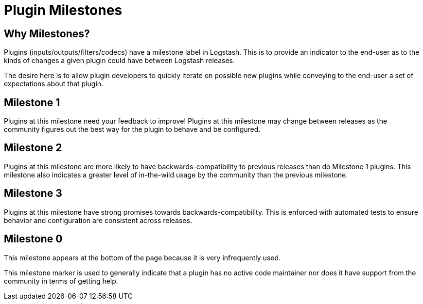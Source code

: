 = Plugin Milestones

== Why Milestones?
Plugins (inputs/outputs/filters/codecs) have a milestone label in Logstash. This is to provide an indicator to the end-user as to the kinds of changes a given plugin could have between Logstash releases.

The desire here is to allow plugin developers to quickly iterate on possible new plugins while conveying to the end-user a set of expectations about that plugin.

== Milestone 1

Plugins at this milestone need your feedback to improve! Plugins at this milestone may change between releases as the community figures out the best way for the plugin to behave and be configured.

== Milestone 2

Plugins at this milestone are more likely to have backwards-compatibility to previous releases than do Milestone 1 plugins. This milestone also indicates a greater level of in-the-wild usage by the community than the previous milestone.

== Milestone 3

Plugins at this milestone have strong promises towards backwards-compatibility. This is enforced with automated tests to ensure behavior and configuration are consistent across releases.

== Milestone 0

This milestone appears at the bottom of the page because it is very infrequently used.

This milestone marker is used to generally indicate that a plugin has no active code maintainer nor does it have support from the community in terms of getting help.
